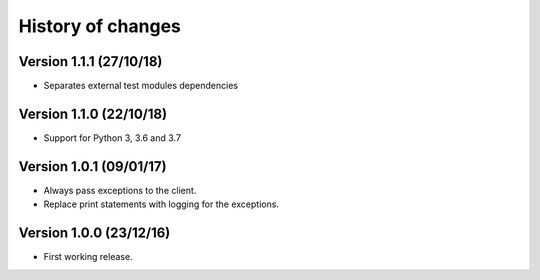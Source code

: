 History of changes
==================

Version 1.1.1 (27/10/18)
------------------------

- Separates external test modules dependencies

Version 1.1.0 (22/10/18)
------------------------

- Support for Python 3, 3.6 and 3.7

Version 1.0.1 (09/01/17)
------------------------

- Always pass exceptions to the client.
- Replace print statements with logging for the exceptions.

Version 1.0.0 (23/12/16)
------------------------

- First working release.